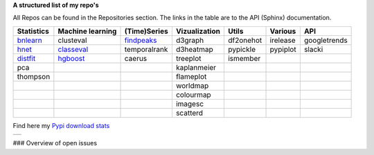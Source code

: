 **A structured list of my repo's**

All Repos can be found in the Repositories section. The links in the table are to the API (Sphinx) documentation.

.. table::
  
  +--------------+------------------+-----------------+-------------------+-----------+-----------+--------------+     
  | Statistics   | Machine learning | (Time)Series    | Vizualization     | Utils     | Various   | API          |     
  +==============+==================+=================+===================+===========+===========+==============+     
  | `bnlearn`_   | clusteval        | `findpeaks`_    | d3graph           | df2onehot | irelease  | googletrends |     
  +--------------+------------------+-----------------+-------------------+-----------+-----------+--------------+     
  | `hnet`_      | `classeval`_     | temporalrank    | d3heatmap         | pypickle  | pypiplot  | slacki       |     
  +--------------+------------------+-----------------+-------------------+-----------+-----------+--------------+     
  | `distfit`_   | `hgboost`_       | caerus          | treeplot          | ismember  |           |              |     
  +--------------+------------------+-----------------+-------------------+-----------+-----------+--------------+     
  | pca          |                  |                 | kaplanmeier       |           |           |              |     
  +--------------+------------------+-----------------+-------------------+-----------+-----------+--------------+     
  | thompson     |                  |                 | flameplot         |           |           |              |     
  +--------------+------------------+-----------------+-------------------+-----------+-----------+--------------+     
  |              |                  |                 | worldmap          |           |           |              |     
  +--------------+------------------+-----------------+-------------------+-----------+-----------+--------------+     
  |              |                  |                 | colourmap         |           |           |              |     
  +--------------+------------------+-----------------+-------------------+-----------+-----------+--------------+     
  |              |                  |                 | imagesc           |           |           |              |     
  +--------------+------------------+-----------------+-------------------+-----------+-----------+--------------+     
  |              |                  |                 | scatterd          |           |           |              |     
  +--------------+------------------+-----------------+-------------------+-----------+-----------+--------------+     

.. _bnlearn: https://erdogant.github.io/bnlearn/
.. _hnet: https://erdogant.github.io/hnet/
.. _distfit: https://erdogant.github.io/distfit/
.. _classeval: https://erdogant.github.io/classeval/
.. _hgboost: https://erdogant.github.io/hgboost/
.. _findpeaks: https://erdogant.github.io/findpeaks/


Find here my `Pypi download stats`_

.. _Pypi download stats: https://erdogant.github.io/docs/imagesc/pypi/pypi_heatmap.html

.. |pypi_plot| image:: https://erdogant.github.io/docs/imagesc/pypi/pypi_downloads.png
.. table:: 
   :align: left

   +--------------+
   | |pypi_plot|  |
   +--------------+


### Overview of open issues

.. |benfordslaw| image::  https://img.shields.io/github/issues/erdogant/benfordslaw.svg
   :target: https://github.com/erdogant/benfordslaw/issues
   
